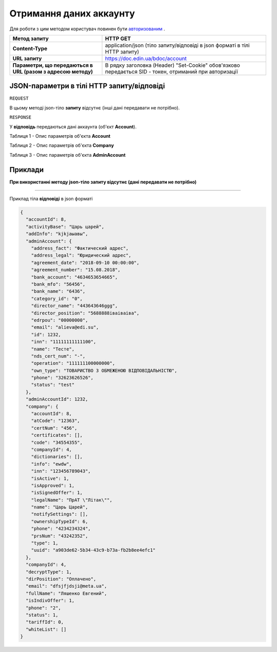 #############################################################
**Отримання даних аккаунту**
#############################################################

Для роботи з цим методом користувач повинен бути `авторизованим <https://wiki.edin.ua/uk/latest/API_DOCflow/Methods/Authorization.html>`__ .

+--------------------------------------------------------------+--------------------------------------------------------------------------------------------------------+
|                       **Метод запиту**                       |                                              **HTTP GET**                                              |
+==============================================================+========================================================================================================+
| **Content-Type**                                             | application/json (тіло запиту/відповіді в json форматі в тілі HTTP запиту)                             |
+--------------------------------------------------------------+--------------------------------------------------------------------------------------------------------+
| **URL запиту**                                               |   https://doc.edin.ua/bdoc/account                                                                     |
+--------------------------------------------------------------+--------------------------------------------------------------------------------------------------------+
| **Параметри, що передаються в URL (разом з адресою методу)** | В рядку заголовка (Header) "Set-Cookie" обов'язково передається SID - токен, отриманий при авторизації |
+--------------------------------------------------------------+--------------------------------------------------------------------------------------------------------+

**JSON-параметри в тілі HTTP запиту/відповіді**
***********************************************************

``REQUEST``

В цьому методі json-тіло **запиту** відсутнє (інші дані передавати не потрібно).

``RESPONSE``

У **відповідь** передаються дані аккаунта (об'єкт **Account**).

Таблиця 1 - Опис параметрів об'єкта **Account**

.. csv-table:: 
  :file: for_csv/Account.csv
  :widths:  1, 12, 41
  :header-rows: 1
  :stub-columns: 0

Таблиця 2 - Опис параметрів об'єкта **Company**

.. csv-table:: 
  :file: for_csv/Company.csv
  :widths:  1, 12, 41
  :header-rows: 1
  :stub-columns: 0

Таблиця 3 - Опис параметрів об'єкта **AdminAccount**

.. csv-table:: 
  :file: for_csv/AdminAccount.csv
  :widths:  1, 12, 41
  :header-rows: 1
  :stub-columns: 0

**Приклади**
*********************************

**При використанні методу json-тіло запиту відсутнє (дані передавати не потрібно)**

--------------

Приклад тіла **відповіді** в json форматі 

.. code:: ruby

  {
    "accountId": 8,
    "activityBase": "Царь царей",
    "addInfo": "kjkjаыавы",
    "adminAccount": {
      "address_fact": "Фактический адрес",
      "address_legal": "Юридический адрес",
      "agreement_date": "2018-09-10 00:00:00",
      "agreement_number": "15.08.2018",
      "bank_account": "4634653654665",
      "bank_mfo": "56456",
      "bank_name": "6436",
      "category_id": "0",
      "director_name": "443643646ggg",
      "director_position": "5688888іваіваіва",
      "edrpou": "00000000",
      "email": "alieva@edi.su",
      "id": 1232,
      "inn": "11111111111100",
      "name": "Тесте",
      "nds_cert_num": "-",
      "operation": "111111100000000",
      "own_type": "ТОВАРИСТВО З ОБМЕЖЕНОЮ ВІДПОВІДАЛЬНІСТЮ",
      "phone": "32623626526",
      "status": "test"
    },
    "adminAccountId": 1232,
    "company": {
      "accountId": 8,
      "atCode": "12363",
      "certNum": "456",
      "certificates": [],
      "code": "34554355",
      "companyId": 4,
      "dictionaries": [],
      "info": "ewdw",
      "inn": "123456789043",
      "isActive": 1,
      "isApproved": 1,
      "isSignedOffer": 1,
      "legalName": "ПрАТ \"Літак\"",
      "name": "Царь Царей",
      "notifySettings": [],
      "ownershipTypeId": 6,
      "phone": "4234234324",
      "prsNum": "43242352",
      "type": 1,
      "uuid": "a903de62-5b34-43c9-b73a-fb2b8ee4efc1"
    },
    "companyId": 4,
    "decryptType": 1,
    "dirPosition": "Оплачено",
    "email": "dfsjfjdsji@meta.ua",
    "fullName": "Ляшенко Евгений",
    "isIndivOffer": 1,
    "phone": "2",
    "status": 1,
    "tariffId": 0,
    "whiteList": []
  }


